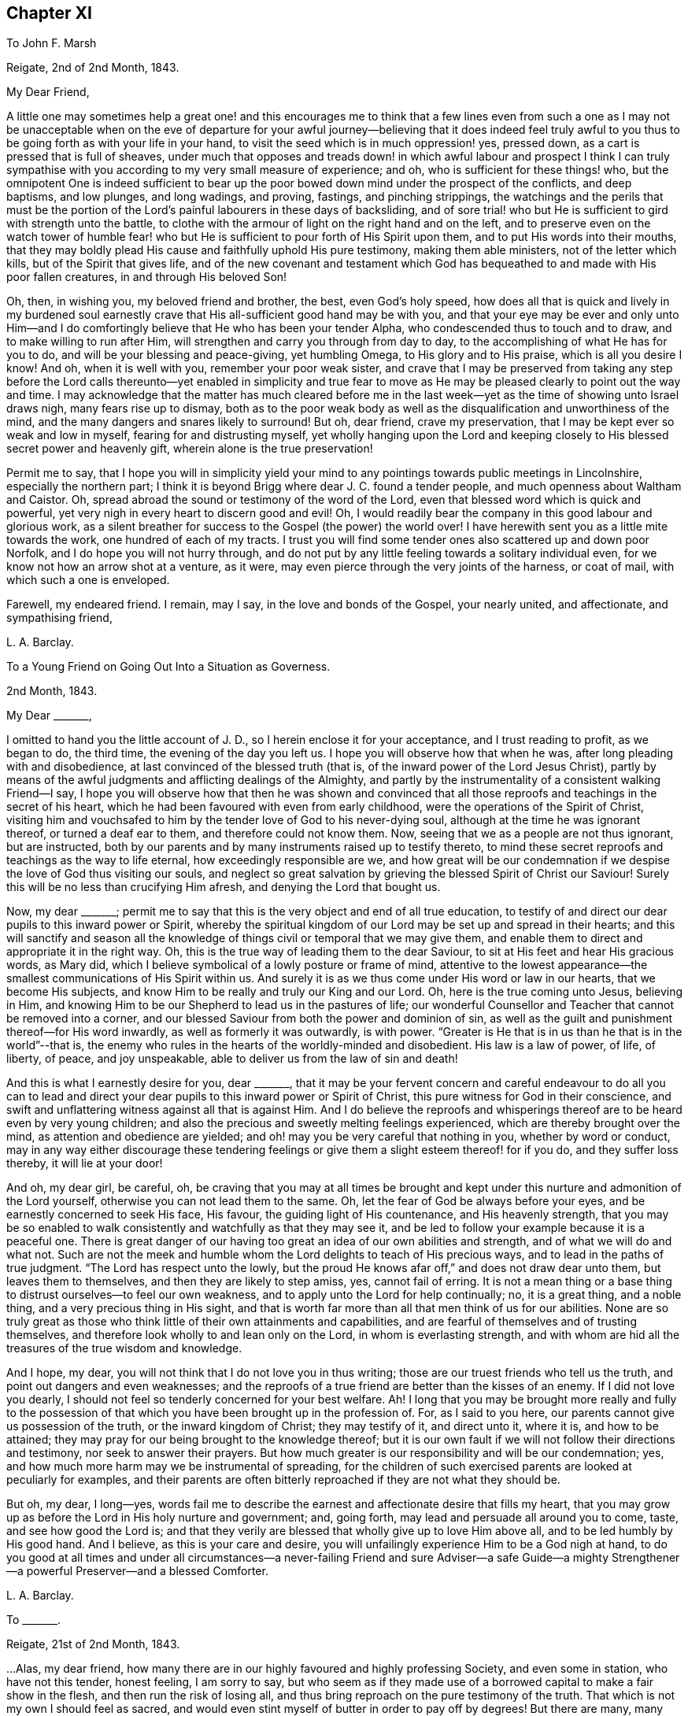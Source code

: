 == Chapter XI

To John F. Marsh

Reigate, 2nd of 2nd Month, 1843.

My Dear Friend,

A little one may sometimes help a great one! and this encourages me to think
that a few lines even from such a one as I may not be unacceptable when on the
eve of departure for your awful journey--believing that it does indeed feel truly
awful to you thus to be going forth as with your life in your hand,
to visit the seed which is in much oppression! yes, pressed down,
as a cart is pressed that is full of sheaves,
under much that opposes and treads down! in which awful labour and prospect I think
I can truly sympathise with you according to my very small measure of experience;
and oh, who is sufficient for these things! who,
but the omnipotent One is indeed sufficient to bear up the
poor bowed down mind under the prospect of the conflicts,
and deep baptisms, and low plunges, and long wadings, and proving, fastings,
and pinching strippings,
the watchings and the perils that must be the portion of
the Lord`'s painful labourers in these days of backsliding,
and of sore trial! who but He is sufficient to gird with strength unto the battle,
to clothe with the armour of light on the right hand and on the left,
and to preserve even on the watch tower of humble fear! who but
He is sufficient to pour forth of His Spirit upon them,
and to put His words into their mouths,
that they may boldly plead His cause and faithfully uphold His pure testimony,
making them able ministers, not of the letter which kills,
but of the Spirit that gives life,
and of the new covenant and testament which God has
bequeathed to and made with His poor fallen creatures,
in and through His beloved Son!

Oh, then, in wishing you, my beloved friend and brother, the best,
even God`'s holy speed,
how does all that is quick and lively in my burdened soul earnestly
crave that His all-sufficient good hand may be with you,
and that your eye may be ever and only unto Him--and I do
comfortingly believe that He who has been your tender Alpha,
who condescended thus to touch and to draw, and to make willing to run after Him,
will strengthen and carry you through from day to day,
to the accomplishing of what He has for you to do,
and will be your blessing and peace-giving, yet humbling Omega,
to His glory and to His praise, which is all you desire I know!
And oh, when it is well with you, remember your poor weak sister,
and crave that I may be preserved from taking any step before the
Lord calls thereunto--yet enabled in simplicity and true fear to
move as He may be pleased clearly to point out the way and time.
I may acknowledge that the matter has much cleared before me in
the last week--yet as the time of showing unto Israel draws nigh,
many fears rise up to dismay,
both as to the poor weak body as well as the disqualification
and unworthiness of the mind,
and the many dangers and snares likely to surround!
But oh, dear friend, crave my preservation,
that I may be kept ever so weak and low in myself, fearing for and distrusting myself,
yet wholly hanging upon the Lord and keeping closely
to His blessed secret power and heavenly gift,
wherein alone is the true preservation!

Permit me to say,
that I hope you will in simplicity yield your mind to any
pointings towards public meetings in Lincolnshire,
especially the northern part;
I think it is beyond Brigg where dear J. C. found a tender people,
and much openness about Waltham and Caistor.
Oh, spread abroad the sound or testimony of the word of the Lord,
even that blessed word which is quick and powerful,
yet very nigh in every heart to discern good and evil!
Oh, I would readily bear the company in this good labour and glorious work,
as a silent breather for success to the Gospel (the power) the world over!
I have herewith sent you as a little mite towards the work,
one hundred of each of my tracts.
I trust you will find some tender ones also scattered up and down poor Norfolk,
and I do hope you will not hurry through,
and do not put by any little feeling towards a solitary individual even,
for we know not how an arrow shot at a venture, as it were,
may even pierce through the very joints of the harness, or coat of mail,
with which such a one is enveloped.

Farewell, my endeared friend.
I remain, may I say, in the love and bonds of the Gospel, your nearly united,
and affectionate, and sympathising friend,

L+++.+++ A. Barclay.

To a Young Friend on Going Out Into a Situation as Governess.

2nd Month, 1843.

My Dear +++_______+++,

I omitted to hand you the little account of J. D.,
so I herein enclose it for your acceptance, and I trust reading to profit,
as we began to do, the third time, the evening of the day you left us.
I hope you will observe how that when he was, after long pleading with and disobedience,
at last convinced of the blessed truth (that is,
of the inward power of the Lord Jesus Christ),
partly by means of the awful judgments and afflicting dealings of the Almighty,
and partly by the instrumentality of a consistent walking Friend--I say,
I hope you will observe how that then he was shown and convinced
that all those reproofs and teachings in the secret of his heart,
which he had been favoured with even from early childhood,
were the operations of the Spirit of Christ,
visiting him and vouchsafed to him by the tender love of God to his never-dying soul,
although at the time he was ignorant thereof, or turned a deaf ear to them,
and therefore could not know them.
Now, seeing that we as a people are not thus ignorant, but are instructed,
both by our parents and by many instruments raised up to testify thereto,
to mind these secret reproofs and teachings as the way to life eternal,
how exceedingly responsible are we,
and how great will be our condemnation if we despise
the love of God thus visiting our souls,
and neglect so great salvation by grieving the blessed Spirit of Christ our Saviour!
Surely this will be no less than crucifying Him afresh,
and denying the Lord that bought us.

Now, my dear +++_______+++;
permit me to say that this is the very object and end of all true education,
to testify of and direct our dear pupils to this inward power or Spirit,
whereby the spiritual kingdom of our Lord may be set up and spread in their hearts;
and this will sanctify and season all the knowledge
of things civil or temporal that we may give them,
and enable them to direct and appropriate it in the right way.
Oh, this is the true way of leading them to the dear Saviour,
to sit at His feet and hear His gracious words, as Mary did,
which I believe symbolical of a lowly posture or frame of mind,
attentive to the lowest appearance--the smallest communications of His Spirit within us.
And surely it is as we thus come under His word or law in our hearts,
that we become His subjects, and know Him to be really and truly our King and our Lord.
Oh, here is the true coming unto Jesus, believing in Him,
and knowing Him to be our Shepherd to lead us in the pastures of life;
our wonderful Counsellor and Teacher that cannot be removed into a corner,
and our blessed Saviour from both the power and dominion of sin,
as well as the guilt and punishment thereof--for His word inwardly,
as well as formerly it was outwardly, is with power.
"`Greater is He that is in us than he that is in the world`"--that is,
the enemy who rules in the hearts of the worldly-minded and disobedient.
His law is a law of power, of life, of liberty, of peace, and joy unspeakable,
able to deliver us from the law of sin and death!

And this is what I earnestly desire for you, dear +++_______+++,
that it may be your fervent concern and careful endeavour to do all you can to
lead and direct your dear pupils to this inward power or Spirit of Christ,
this pure witness for God in their conscience,
and swift and unflattering witness against all that is against Him.
And I do believe the reproofs and whisperings thereof
are to be heard even by very young children;
and also the precious and sweetly melting feelings experienced,
which are thereby brought over the mind, as attention and obedience are yielded;
and oh! may you be very careful that nothing in you, whether by word or conduct,
may in any way either discourage these tendering feelings
or give them a slight esteem thereof! for if you do,
and they suffer loss thereby, it will lie at your door!

And oh, my dear girl, be careful, oh,
be craving that you may at all times be brought and kept
under this nurture and admonition of the Lord yourself,
otherwise you can not lead them to the same.
Oh, let the fear of God be always before your eyes,
and be earnestly concerned to seek His face, His favour,
the guiding light of His countenance, and His heavenly strength,
that you may be so enabled to walk consistently and watchfully as that they may see it,
and be led to follow your example because it is a peaceful one.
There is great danger of our having too great an idea of our own abilities and strength,
and of what we will do and what not.
Such are not the meek and humble whom the Lord delights to teach of His precious ways,
and to lead in the paths of true judgment.
"`The Lord has respect unto the lowly,
but the proud He knows afar off,`" and does not draw dear unto them,
but leaves them to themselves, and then they are likely to step amiss, yes,
cannot fail of erring.
It is not a mean thing or a base thing to distrust ourselves--to feel our own weakness,
and to apply unto the Lord for help continually; no, it is a great thing,
and a noble thing, and a very precious thing in His sight,
and that is worth far more than all that men think of us for our abilities.
None are so truly great as those who think little of their own attainments and capabilities,
and are fearful of themselves and of trusting themselves,
and therefore look wholly to and lean only on the Lord, in whom is everlasting strength,
and with whom are hid all the treasures of the true wisdom and knowledge.

And I hope, my dear, you will not think that I do not love you in thus writing;
those are our truest friends who tell us the truth,
and point out dangers and even weaknesses;
and the reproofs of a true friend are better than the kisses of an enemy.
If I did not love you dearly,
I should not feel so tenderly concerned for your best welfare.
Ah!
I long that you may be brought more really and fully to the possession
of that which you have been brought up in the profession of.
For, as I said to you here, our parents cannot give us possession of the truth,
or the inward kingdom of Christ; they may testify of it, and direct unto it, where it is,
and how to be attained; they may pray for our being brought to the knowledge thereof;
but it is our own fault if we will not follow their directions and testimony,
nor seek to answer their prayers.
But how much greater is our responsibility and will be our condemnation; yes,
and how much more harm may we be instrumental of spreading,
for the children of such exercised parents are looked at peculiarly for examples,
and their parents are often bitterly reproached if they are not what they should be.

But oh, my dear, I long--yes,
words fail me to describe the earnest and affectionate desire that fills my heart,
that you may grow up as before the Lord in His holy nurture and government; and,
going forth, may lead and persuade all around you to come, taste,
and see how good the Lord is;
and that they verily are blessed that wholly give up to love Him above all,
and to be led humbly by His good hand.
And I believe, as this is your care and desire,
you will unfailingly experience Him to be a God nigh at hand,
to do you good at all times and under all circumstances--a
never-failing Friend and sure Adviser--a safe Guide--a mighty
Strengthener--a powerful Preserver--and a blessed Comforter.

L+++.+++ A. Barclay.

To +++_______+++.

Reigate, 21st of 2nd Month, 1843.

&hellip;Alas, my dear friend,
how many there are in our highly favoured and highly professing Society,
and even some in station, who have not this tender, honest feeling, I am sorry to say,
but who seem as if they made use of a borrowed capital to make a fair show in the flesh,
and then run the risk of losing all,
and thus bring reproach on the pure testimony of the truth.
That which is not my own I should feel as sacred,
and would even stint myself of butter in order to pay off by degrees!
But there are many, many things to grieve us continually, coming to our ears now-a-days,
in our poor backslidden Society; yet truth is truth though all forsake it,
and the foundation of God stands sure, having this seal,
the Lord knows them that are His,
and let him that names the name of Christ depart from iniquity.`"
I mark your low state, as depicted in your kind letter; but it is no marvel.
Those who are of the living in Israel that is, touched by the Lord`'s life-giving power,
and thereby enabled to see and feel how things ought to be, both in and out of them, yes,
and clothed thereby with an earnest desire to walk according thereto,
in all faithfulness, and uprightness,
and humble fear before Him--these cannot fail of
being often clothed with mourning and lamentation,
sometimes over their own weakness and unanswerable walking,
and at other times over the desolations of Zion and the
abominations of those who profess to be her daughters!
But I have often desired that as it regards the former cause for mourning,
it may not lead to unprofitable discouragement,
neither may self get up even in our mourning over ourselves.
Let us be content to see ourselves as weak, and foolish, and vile, and nothing,
that we ought to be, and let us abide under the humbling sense thereof,
till patience have her perfect work therein.

But oh, let us look, yes,
let us be animated still to look over all up unto Him in whom is everlasting strength,
and in whom are hid all the treasures of wisdom and knowledge,
that we may lay hold on His tender arm of Divine strength
which is renewedly stretched out for our help,
and then surely we shall know the healing through
the chastisement or judgment of His blessed Spirit,
and the strengthening through the humbling,
and the Lord`'s power will be over all the enemy`'s plunges and doubts and discouragements!

And as it regards a deep mourning over others,
whether in secret or whether in our communings together as by the way,
of what is come and coming to pass at Jerusalem, which truly make us sad,
may we not be slow of heart to believe what is declared again and again,
both within and without us,
that Christ must suffer from the generation of the unbelievers who are wise in
their own eyes--may we not be greatly moved nor dismayed at what we see,
hear, and feel--let us not fear with man`'s fear, but oh,
let the holy fear of the Lord God be ever before our eyes,
let Him be sanctified in our hearts,
and let us ever think upon His name which is His power; remember that He is over all,
and wholly yield up ourselves into His holy hand
that He may require or permit what He pleases,
and mold us how He sees fitting.
Oh, this is what I believe to be Jacob`'s tent in which he is safe,
and no enchantment shall ever prevail against him,
even while he is gathered to and abiding in the Lord`'s holy life
and power which compasses him and encloses him as with walls,
and but works and clothes him with a quiet, peaceful, watchful, and humble spirit!
Oh, let us seek more and more to be baptised into this
blessed spirit by this holy life and power,
then shall we be all united together in one mind and judgment as one bread,
partaking of the one blessed nourishment and comfort, and rejoicing,
even though scattered up and down in solitary places and in much tribulation;
and in all these things (permitted to come upon us for our
proving and refinement) our souls should live,
wax stronger and stronger in that life which is hid with Christ in God,
and the Lord`'s name would be exalted and glorified over all, who is worthy forever!

I may now inform you,
I trust under a humbling sense of the Lord`'s condescending
goodness to such a poor unworthy one,
that I was liberated last fourth day by my Friends
to visit Friends once again in the land of my forefathers,
Scotland, and am looking to start the middle of next month.
I cannot describe the waves that have been permitted
to come over me on this account during the last year,
and even still I seem hardly out of their reach! for oh, how awful does the work seem,
and how formidable does the journey seem at this most trying season to the delicate,
and to such a cold climate!
But there is one who is all-sufficient for the weak and foolish,
and He also can temper the winds even to the shorn lamb.
And oh,
that He may preserve me from bringing the least reproach or hurt to His precious cause,
and strengthen me to uphold the pure and ancient testimony
of truth in faithfulness and simplicity and deep humility,
to the end of my little day of testimony-bearing and of suffering for Him here,
is the earnest desire of my travailing soul!
And, dear friend, do crave it for me I beg,
for I have great need of the prayers of the faithful.
Oh, crave for me the daily quickening, the daily humbling by the Divine power,
that I may be preserved and enabled to praise His great name fer ever.

Farewell.
With dear love, I remain your truly sympathising and affectionate friend,

L+++.+++ A. Barclay.

To Mary +++_______+++

Reigate, 3rd of 3rd Month, 1843.

My Dear Mary,

I feel as if I should be best satisfied to send you a few lines by way of parting salutation.
I do want you, dear, to grow in best things, in the truth, in the Divine life,
and come up in that faithfulness and fruitfulness which you are called unto,
and which it is graciously designed you should enjoy the reward of!
I have often felt much about your allotment in your little meeting,
and how the blessed end so mercifully designed therein may be answered;
and it appears to me there is no other way than daily to wait for the Divine
life and counsel to quicken and to direct you in all your conduct and steppings.
It is thus that life and love towards God and the
things of His heavenly kingdom is quickened in us,
and we know that unless these be daily renewed in us,
there is so much around us that is calculated to deaden and clog our spirits
heavenward and so hinder us of the precious good so mercifully designed.
And when this life and love towards God is quickened in us,
though in ever so little a way,
it must bring with it a true feeling towards His precious cause of truth,
which is the inward kingdom of Christ`'s Spirit,
both in our own hearts and the hearts of others--a true zeal for it; and as we,
in simplicity and godly sincerity, seek to be humbly faithful to this feeling,
which truly is not of us, though it be begotten in us,
desiring to have a conscience void of offence towards God and men,
which we cannot have without faithfulness, so we shall know a growing in heavenly grace,
in the heavenly increase,
become more quick of understanding in the Divine
fear in the things that concern the heavenly kingdom,
and consequently our present and eternal peace,
and shall become more and more helpful as living members in the body, the Church,
and in which body none are to be idle and useless,
but every joint and every member is to supply strength and beauty
according to the effectual working of the Divine power in each!

So I want you, dear,
to look to it--see that you refuse not Him who calls from
heaven--see that you in being faithful magnify His name!
Do not think this is too high an attainment, but remember it is a gradual work,
for all good as well as all evil comes on gradually.
We must be willing to take one little step before
we can expect to see how and where to take another;
but if we shrink and draw back,
the heavenly light and strength will also draw back from us,
and we shall even lose what we once had,
and become mere dwarfs instead of fruitful trees of comely stature!

In looking at your preparative meeting, I have much desired that you might,
through a humble and simple walk and acting,
be a means of helping dear +++_______+++ on a little.
We may often be helped when diffident,
by seeing the simplicity and faithfulness of another, even one younger than ourselves;
and she has been so bred up in the discouraging and crushing atmosphere of +++_______+++,
that I know she feels as if she could not stir out of the pit of it.
I am aware there is much that lies at her door in the matter by a lack of simple faithfulness,
and self may creep up in many ways that don`'t seem likely, and so hinder us,
and I have told her so,
and tried to stir her up to mind the little gift
of light and life while mercifully permitted;
still example may do much, and whether she follows or not,
you will be clear and will thereby wax stronger and stronger!

Oh, there is something overcomingly strong in the truth
as it is permitted to prevail in our hearts,
as we yield thereunto in all things,
and know all things in us thereby brought low in subjection thereto;
it will overcome all evil, both without and within us,
it goes on conquering and to conquer, makes even our enemies to be at peace with us,
and raises a testimony even in their hearts for us, so that they cannot gainsay;
and we shall, as the scripture says,
"`possess the gates of our enemies!`" and as we are faithful,
though in ever so little and humbling a way,
how does it seem to lift us up above the evil in ourselves or in others,
and it gives us to feel a precious union and communion with Christ the truth;
we seem as it were lifted up to the mount where we say it
is good for us to be here and desire to abide there always!
Nevertheless our clothing is deep humility,
and we are made willing to go with Him also to Calvary, and to know self crucified in us!
Oh, my dear Mary, let us seek after this precious experience more and more,
which is to be known by little and little in the daily quickenings,
in the daily humbling, by the Divine power in our souls!
Ah, do you crave it for me in this awful journey, for unless I know it day by day,
my faith and resignation will soon fail!

Farewell very dearly, says your and your affectionate and very sincere friend,

L+++.+++ A. Barclay.

To +++_______+++ and +++_______+++

14th of 3rd Month, 1843.

My Dear Friends,

As I am not likely to meet you at our next quarterly meeting,
I thought it seemed in my heart to send you a little salutation of love,
that I might be clear before leaving home.
I have thought much and often of you since your appointment
by your monthly meeting to the station of elder,
with earnest desire that you may be enabled to come up faithfully
in the duties thereof as before the Lord and unto Him,
and not before or unto man--as well as that you may
daily seek after the renewal of qualification therefor,
the quickening and the humbling that is of the Lord.
For I trust you are sensible that man`'s appointment is not the true qualification,
neither is his favour and approbation the peaceful sanction,
nor the mere office the true living authority.
For man, in his own wisdom and prudence and judgment,
may look only at the outward or superficial appearance,
and judge such fit as are "`old enough, and rich enough,
and dry enough,`" as dear S. Emlen once said on such an
occasion--may look at the outward profession and consistency,
or be taken by mental endowments or pleasing manners,
that may seem very encouraging to that which is good.
But when the Church does not lean to their own understanding
and judgment or affection as men,
but look to the Divine Spirit to open their eye mentally
and to guide their judgment aright,
then they look deeper,
even to inward qualification--for it is the Lord`'s blessed Spirit that alone can quicken,
humble, and sanctify all classes and ages, as yielded unto for this awful service--yes,
this can quicken, humble, and sanctify both old and young,
render the former green and fruitful even in old age, rectify, strengthen,
and preserve the latter from all that is likely to corrode
or impede the savoury life--this can humble the rich,
whether in outward circumstances or in mental endowments,
and sanctify all they have and are unto the Master`'s pure and holy use--this can quicken
and raise up the true feeling and judgment in such as are poor in either sense,
and enable them to bring it forth in humility and unflinching faithfulness for the upholding
of His pure and blessed cause this can preserve any from becoming dry and formal,
even by the daily quickening and melting that is of and from the Lord.

Oh, then,
how needful is it that those who are called to this
station should daily seek after this truest qualification,
even to bow low before the Lord and feel after His living, piercing power,
whereby they may know a daily dying unto all that is of the creature,
whether outwardly or inwardly, and then that tender,
lowly life of Christ will arise in them which gives the true vision and the true feeling,
the very mind and judgment of truth!
Oh, then will they be qualified to feel where words proceed from,
and will not be dazzled by outward appearance,
or overcome by outward sounds--they will be able to feel the various
stages or degrees of growth in the work of the ministry,
as well as to appreciate the various gifts to minister to the various needs and
against the varied snares thereof--not merely warning or discouraging,
but showing forth unto those thus under their care and nurture what they
may be at any time deficient in and how they may attain it;
endeavouring thus to help both out of and away from the enemy`'s snares,
to clothe the naked, to feed the hungry, to visit the sick and in prison,
and to strengthen the stranger or inexperienced into a better way.

It is these truly fellow-feelers who will mourn with the right-minded who mourn,
and they will be helpers of their joy and rejoicers with them when they rejoice,
uphold and strengthen their hands before all gainsayers,
comfort and confirm their feeble minds in the testimony required
of them in this day of treading down and of deep trial.
Oh, it is those who will "`feed the flock of God,
taking the oversight thereof not by (mere) constraint`"
of appointment "`but willingly,`" as from the heart,
from the heavenly melting touch of the Lord`'s powerful hand,
and beyond all outward considerations--not from a desire of man`'s respect and esteem,
nor to be bowed and sought unto as fathers and mothers,
for this is but "`dishonest gain,`" inasmuch as it draws
the hearts both of givers and receivers away from the Lord,
the true Shepherd and King; but oh,
the true eldership must be from the pure constrainings or drawings of
the Lord`'s Spirit that gives to feel truly with His blessed cause,
and then makes us "`of a ready mind`" in a living, holy,
but humble zeal to act in the meekness of His wisdom for the pure
testimony thereof--such will not shrink in the day of battle,
nor yet seek to smother and gloss the truth in the day of judgment,
but will acknowledge it in all their ways,
and thus be upright and sure as a dart in the Lord`'s cause;
and under His humbling power there will be no lording over the heritage,
nor seeking to rule or leaning on the authority of office,
but that He the Lord of life and glory may alone rule in every heart,
and be subjected to and glorified in a holy, humble, faithful example! and verily,
such shall be crowned with a crown of glory that fades not away!

And now, my dear friends, though this may seem a very high standard,
yet it is not too high for any of us to seek after and press towards,
for our calling is a high and holy one who are thus called to be leaders of the people,
fathers and mothers in the congregation.
Great is the responsibility of the charge of the ministry,
and we must not lower the standard to meet the weakness that there is among us,
lest we be instrumental to further the erring that there is,
to weaken and discourage that which is pure,
and the answering thereof be required at our hands--but
rather seek and cry unto the strong for strength,
and to the wise for wisdom,
to press towards the mark for the prize of our high calling in Christ Jesus.
Oh, then,
let us be engaged to "`take heed to ourselves,`" to the daily humbling
and quickening of ourselves by the Lord`'s power,
and then we shall be renewedly enabled to take faithful and diligent
heed "`to all the flock`" over which we are appointed overseers,
that we may feed them or nourish up in them the true life,
and promote in them the nurture and admonition that is of the Lord.
This is my earnest desire on behalf of all my dear friends in the station of elders,
that they may be a blessing and not a hindrance, and may be blessed of the Lord,
the chief Shepherd.

L+++.+++ A. Barclay.

To +++_______+++.

4th Month, 1843.

My Dear Friend,

I feel best satisfied to take up the pen to finish that which is lacking towards you.
It has often appeared to me that there is a snare both for elders and overseers,
in a tendency to sit down as it were at ease in the appointment,
and consider all they have to do is to attend to what is
brought to their knowledge that requires care,
and thus they may become mere formalists as it were,
eye-servants as men pleasers--that is,
only doing that without attention to which they would be found fault with by their friends.
Now, it has often appeared to me that a truly exercised Friend in these stations will,
as he daily waits for the heavenly humblings and quickenings,
whereby alone he receives a true feeling for and with Christ the truth,
feel a holy zeal and a tender fostering care raised in him for
his Master`'s cause or kingdom in the hearts of all the flock,
and which is compared to a little seed;
He will feel an engagement of soul in the true love and holy fear,
that casts out all wrong fears,
to labour various ways for the health and vigorous growth thereof,
and that all that is likely to hinder it may be guarded against
or removed out of the way--that the wanderers may be sought out,
the scattered gathered, the unwary warned, the unruly rebuked, the weak strengthened,
the tender encouraged to greater tenderness,
and the faithful confirmed and comforted amidst their many tribulations;
so that indeed his is no sinecure station,
if faithfully fulfilled and our pure testimony therein uprightly upheld.

And though under a sense of our own great weakness we may say,
"`and who is sufficient for these things?`"
yet let us remember the Lord`'s power is over all weakness, and difficulties,
and trials all-sufficient,
and it is most preciously and as it were precisely manifested in proportion
as we are reduced to feel our own weakness and unfitness the most;
and in His power a little one may become as a thousand,
and a feeble one as a strong nation, and he that is weak as David,
valiant for the truth! so that there is no need for the sincere to be discouraged,
but rather stirred greater diligence in seeking after the
daily baptism unto the death of all that is of the creature,
all that thinks itself sufficient, or would move in the wisdom and prudence,
will or might of the creature! and the daily quickening
of life and strength in and for the Master.
Yes, and there is need for such; and oh, dear friend,
look to it to be stirred up to look closely at home
and consult the unflattering witness for truth within,
whether we are clean-banded in all respects,
whether there is anything that hinders our uprightness
for our Master and our faithful pleading for Him,
whether His cause is uppermost in our hearts both in prevalency and in preciousness,
or whether other lovers in various ways and under
very specious excuses are running away with our strength,
warping us from the true uprightness,
and bringing up to coolness of zeal and dimness of
sight over us as to the things of our Master.
Oh, this is like grey hairs creeping over us when we know it not;
and though the outward shell or form of sobriety and gravity,
and a consistent appearance as it regards our own selves may remain,
and we may appear nothing different to our Friends perhaps, yet the kernel,
the life is lacking that gives the true taste and savour,
and leads into the true exercise of spirit, whereby the feeding of the Church is known!

Oh, there is much in that exhortation, "`take heed to yourselves first,
and then to all the flock over which you are appointed
overseers to feed the Church of God.`"
As we are concerned to take heed to ourselves first,
to see that the lets and hindrances are removed whereby
our hands are weakened or made unclean,
and to seek after the daily qualifying as above said,
so the exercise and the heed for the flock necessarily follow,
even in that precious life which nourishes that which is
of its own nature in the hearts of the flock or Church.
Oh, how tenderly then do we move for our Master, yet how surely,
for He tenders us in ourselves and moves us in His own life and wisdom that must
gather unto Him--His cause is tender to us as the apple of the eye,
we are hurt when He is grieved, yet think not of our own suffering!

Oh, what harm a self-serving, self-seeking, self-saving spirit has done us!
I desire not to multiply words, my dear friend,--but oh! "`consider what I say,
and the Lord give you understanding,`" and make you willing
to bow to the judgment and call of His Spirit within,
that you may indeed be a true father in His Church, for truly the Lord has need of you,
and His love says, Come and plead my cause and uphold my banner of truth; and the bride,
the Church, has need of you, and says,
Come and help to build up the waste places and restore the desolations of latter generations;
and those who hear the call and are themselves endeavouring faithfully to obey it,
they also have need of you, and do say, Come and help us,
bear our burdens and share our afflictions, and strengthen our hands in an unflinching,
uncompromising testimony for the truth,
and verily you shall never repent of any sacrifice therefor,
neither shall any glory or honour,
favour or advantage whatsoever in a worldly point of view,
be to be compared to the honour which comes from God alone, His favour in which is life,
His treasure in the heavens that corrupts not,
His peace and joy unspeakable and full of glory,
which is a crown of glory that fades not away!

L+++.+++ A. Barclay.

To P. D.

7th Month, 1843.

My Dear Young Friend,

As I had no opportunity of having your company alone before you left home,
I feel inclined to avail of this medium of conveying to you the
affectionate interest that glows in my heart towards you,
as I believe from the source of true love, and the desire I feel for your best welfare,
and your growth in that which is truly good,
and enjoyment of that which is truly substantial and enduring.

You are now, my dear P., as it were, launching into the world,
entering upon the most important epoch of your life,
in which you are not only to be engaged in perfecting
and confirming what you have already attained,
in order for its being put to a good purpose afterwards for your benefit,
if life be spared;
but in which also the character and complexion of mind is likely to be formed and moulded,
and consequently on which the true welfare and enjoyment of your
after life will very much depend--for it is not our condition in
life that will render us either happy or miserable,
but our conduct and state of mind under our condition!
Oh! then,
that you may seek above all things to have your whole
conduct and mind moulded and formed aright,
even according to the Divine will which is our sanctification and true happiness!
For, what will it avail us when we come to lie on a deathbed to have gained the whole
world if we have by losing the favour of God lost our own soul and become a castaway!
And however we may be permitted to possess the many good things of this life,
yet if we have not the good favour of our heavenly Father,
what real substantial happiness can we have?
Shall we not feel a sense that all things are not right with us,
even pursuing us everywhere and hindering our real and peaceful enjoyment of all things;
and is not this comparable to "`the worm that never dies,`" mentioned in scripture?

Oh, then, that you may above all things seek the one thing most needful, the better part,
(like Mary of old) that shall not be taken away,
even the precious favour of God in the knowing His
kingdom come and coming more and more in your heart,
His holy will being done there as in heaven.
Oh, this will bring as it were heaven into your heart;
it will make the temple of your heart to be a pure house of prayer,
and a holy temple of praise to your God forever; yes, my dear,
even in the midst of whatever of outward losses and crosses
and tribulations may be permitted you in this life!
Oh, then, wisely count the cost and look at the exceeding rich prize,
and be willing to sacrifice even the right eye or the right
hand to obtain the prize and to avoid the worm.

But how may you know the Divine will and kingdom to come and be established in your heart?
Certainly not by doing your own will and following your own ways and inclinations,
for these are the enemies of your own house that withstand God`'s
heavenly kingdom and will not have Christ to rule over them.
Neither is it by what you can learn outwardly and gather together in your head,
for this will be but superficial knowledge and a mere imitation.
But "`the kingdom of God is within`" us,
and "`that which may be known of Him`" and His holy will and precious
ways "`is manifested`" or revealed "`within us,`" even by His Spirit
or word that is nigh in the heart and mouth,
so that we need not say "`who shall ascend up into heaven.`"

Oh, then,
that you may diligently take heed to this precious word
(or measure of the Spirit of Christ) within you,
which will abundantly reveal to you what is pleasing or displeasing in the Divine sight,
in all your conduct and conversation.
This is the rule of the new covenant by which your heart and mind may
be moulded aright--it is the law of the Spirit of life in Christ Jesus,
which as obeyed so the kingdom of God comes to be known and established in the heart,
and the heart thus comes to be changed from a state of nature to a state of grace,
and the mind from being carnal comes to be so changed and moulded as to become spiritual,
and you know it is said in scripture, that "`to be carnally minded is death,
but to be spiritually minded is life and peace.`"
"`The carnal mind (the flesh-pleasing, self-pleasing mind) is enmity against God,
for it is not subject to the law of God,
neither indeed can be;`"--but the spiritual mind
sees and feels God everywhere and in all things;
and being subject to and in unison with His Divine will,
enjoys happiness and a continual feast in all things,
and really reigns with Christ and in Him possesses all things.

Oh, then, this is what I most earnestly long for you, my dear girl,
even now in entering upon a new sphere of life, as it were,
that you may wholly and unreservedly yield up yourself,
your whole conduct and conversation, to be formed and moulded,
governed and restrained by this precious word nigh in the heart and mouth,
this Spirit of Christ that visits and calls to you within;
fear not its reproofs or close searchings, though it be quick and powerful and piercing,
even like dividing as between soul and spirit, joints and marrow.
Oh, it will discern the very thoughts and intents of the heart,
and make a clean separation between the precious and the vile;
but let the judgments and reproofs thereof be more precious to you than gold,
and sweeter than the honey-comb to your taste; for,
remember it is the Spirit of Christ that thus whispers in you and makes manifest,
and He is your best friend.
His reproofs are better than the kisses of many enemies,
and if you quench His Spirit in ever so small a degree, He will be grieved,
and if you despise the prophesyings thereof in the
secret of your heart about ever so small a matter,
it is the way to lose His favour and to cause Him
to be ashamed of you at the last great day,
instead of confessing you to be one of His own dear sheep and faithful disciples.

Oh, then, think nothing too dear or near to part with for His sake;
draw His yoke close about your neck,
and let the restraints of His Spirit be as golden chains about your neck,
conspicuously showing unto others whose livery you have,
whose servant you are--so shall His grace be a crown of glory upon your head,
and the meekness of His heavenly wisdom an excellent ornament,
comely and of great price in the Divine sight.
And I would advise you, dear, as a means of strengthening your love for,
and attention to the Spirit of Christ our dear Saviour,
to seek after opportunities of inward retirement in which you may feel after Him.
We cannot pass the day well without such seasons of uplifting of the heart,
of heavenward breathing--and there can be no day in which we may not catch
a few minutes even for this purpose if we will avail of them.
Our spiritual life, our love to God and Christ cannot be supported without it,
but will wax cooler and cooler, wither and die;
and if we thus are not living in Him and He in us,
we shall have no power over sin and self;
but our enemies of our own houses will prevail over us,
and where Christ has gone we cannot go, for we shall have no part in Him.

Therefore, dear P.,
cleave unto the lowly appearance of Christ by His
blessed Spirit in the secret of your heart,
and wait more and more to feel Him there, subduing all things to Himself,
to feel His inward power humbling, quickening,
and strengthening you and as you yield thereto in simple obedience and humble watchfulness,
you shall know Him to be to you,
however separated from home and situated among strangers comparatively,
a most sure Guide, a wonderful Counsellor, your best and truest Friend,
a mighty Preserver and Helper in all times of need and danger.
Thus may you know Him to be yours indeed, and you will be His,
joined to Him by sacrifice in a precious and perpetual covenant--and oh,
what an excellent experience is this in the season of trial, in the time of sickness,
and in the hour of death!

L+++.+++ A. Barclay.

To a Child Staying at the Seaside

Reigate, 24th of 7th Month, 1843.

I expect these stormy winds we have had these two
last days have thrown up a deal of sea-weed,
and I hope you are very busy in searching out for
pretty kinds of it and spreading them out on paper.
It so much adds to the interest of the walk, whether by the sea-side or inland,
to have the eyes open to,
and to seek after all the various beauties of creation in the vegetable or animal world,
and then it helps a rainy morning, or an hour of rest to prepare them at home,
at least the vegetable kinds,
so as in the best manner to show forth and preserve their beauty.
And in doing this, my dear girl, we must not, when out in the search,
be so downward with our eyes as not to be able at times to lift them up to behold
the fine sea or the beautiful fields and woods from which these beauties come;
and when indoors preparing them,
we must endeavour not to be too intent outwardly
to behold in them the wonderful wisdom and skill,
power and goodness of Him who has created and given
them for our use and enjoyment and admiration,
that our hearts may be continually lifted up in praise
and humble gratitude to their and our Maker;
yes, that every blade of grass, and tender leaf, and pretty flower, and seaweed,
may have a language in them,
and raise a corresponding language in our hearts of "`praise Him all His works;
in all places of His dominion, bless the Lord, oh my soul!`"

Oh, what a blessing it is, my dear +++_______+++, to have a tender mind,
one susceptible of the touches of the Divine hand of power and love;
and what great and unspeakable need have we to watch that we may be preserved
in the same--for how many things there are all around us,
yes, and many feelings within us too,
that would lessen this tenderness and harden this susceptibility of God`'s love,
and draw us into carelessness about it and even forgetfulness of Him;
and some of these things and feelings seem so plausible,
so interwoven in our nature and apparently good and sweet,
that it is very hard to part with them when we see them
in the true light by the help of Christ`'s Spirit,
or even to think them amiss.
So that my great desire for you, dear,
is that you may seek to be preserved in this tenderness,
and to cultivate it more and more--this susceptibility
to the Lord`'s touches of His Spirit,
which during the day of your visitation you will feel constantly drawing you upward
and upward still! even towards Him the source of all good that you see all around you,
and of all the good and tender,
and sweet peaceful feelings that you may at any time
feel spreading over your young heart within.

And I do believe one great mode of cultivating these precious
feelings is inward retirement and waiting on the Lord,
even in moments of leisure when few may be aware how your mind is engaged and lifted up.
I can look back to many such precious seasons when I could hardly suppress my tears,
while sitting at my father`'s dinner-table with eight others around,
and two servants waiting.
Then did I endeavour to lift up my heart instead of listening
to conversation that would not profit me;
and these were moments often of renewal of desire
and of covenant towards Him whom I felt to be good,
and spreading sweetness over my mind: also when walking out, when dressing,
and often when my hand was upon the door-latch to leave my bedroom for the parlour.
I have since then had to believe that the more such
opportunities are yielded unto and sought after,
the more we shall know them to increase upon us in freshness, and strength,
and blessing,--and, alas!
I have known also that the more I have quenched the drawings thereunto,
and put by such feelings as if out of due or suitable time (where it was only
to save self alive from that tendering power that would silence and slay it),
the more the ability for, and susceptibility of them has decreased and faded away,
and by degrees a leanness and dryness has crept over me,
so that I could hardly look upward at all.

So, my dear +++_______+++,
I would have you shun all and everything that tends
to lessen your desire after true tenderness,
true hunger and thirst after righteousness,
and avoid all that tends to increase your desire
to be like others rather than to please God.
Oh, count the cost, the consequence of such a desire, before you yield to it,
for what can you give in exchange for the soul-satisfying
peace of the Lord`'s countenance lifted up upon you?
Oh, let Him and His heavenly peace be your chosen portion, the inheritance you long for,
and seek it and pursue it evermore,
even by following after those things that will ever make for true, and substantial,
and enduring peace,
which all the allurements of the world and of false
friends can never give nor yet take away.

And in this your tender, humble, yet heartfelt and earnest pursuit,
fear not "`the world`'s dread laugh`"--fear not what others may say or think
of you--follow your dear Saviour`'s voice who speaks in the secret of your soul,
"`What is that to you what others may do?
You follow me,`" as He said to Peter, and remember what the wise man says, "`My son,
if you come to serve the Lord, prepare your soul for temptation`"--that is,
expect to meet with trials and temptations,
for so the faithful ever have done--but "`set your heart aright
and constantly endure,`" believe in Him and He will help you,
walk in His light and cleave to His power,
and depart not away from what He shows you to be right--so shall
His blessing be upon you and His grace all-sufficient for you,
and His joy in your soul no stranger thereto shall ever intermeddle with.
For "`look at the generations of old, did ever any trust in the Lord and was confounded?
or did any abide in His fear and was forsaken?
or whom did He ever despise that called upon Him?`"
And "`oh,
how great is His goodness which He has prepared for them that fear and love Him,
which He has wrought for those that trust in Him before the sons of men!`"
And I do long you and dear +++_______+++ too,
may become rich partakers of this abundant goodness
which is placed so mercifully within our reach.
Give my love to +++_______+++. I hope this time of your being together may be
a season of gathering fresh strength and help heavenward:--tell her,
please.

I remain your very sincere and affectionate friend.

L+++.+++ A. Barclay.

To +++_______+++.

Reigate, 19th of 9th Month, 1843.

My Dear Friend,

I sincerely desire your help and that of your dear husband spiritually,
that as your day is so may be the strength and wisdom from above administered--that
you may be kept very close to the Divine gift of light and grace revealed within,
that so you may be safely led along and kept in humility and fear,
in which is the true preservation.
And as those who visit the oppressed seed in the hearts of the professors of the blessed
truth at the present day must expect to go down into deep baptisms and suffering therewith,
oh, that your eye and your cry may be unto the Lord that He may support you through all,
and make you willing to suffer, willing to die often, yes, daily, and to go, as it were,
through a host of enemies, to bring a draught of the water of life,
as from the well of Bethlehem, to revive the spirits of the humble and afflicted.
And, oh, may you not be taken by the gifts or kindness of any,
but endeavour to be deep and inward in mind, to feel from where all comes,
and of what root it springs; and be faithful in testifying against evil,
and pleading for the Master, and this will be the true gathering love of the Gospel,
which is the power of God bringing salvation;
and be not discouraged if you be at times closely proved and stripped, as it were,
quite naked--you must be baptised for the spiritually
naked as well as the spiritually dead,
so will you be enabled rightly and preciously to minister unto such,
as well as be preserved in humility and dependence yourselves, that all may be of,
and from, and to the Lord, who alone is exalted and glorified over all, in, and by,
and through His poor servants.

Believe me, with dear love and desire for your help, preservation, and return in peace,
your friend sincerely,

L+++.+++ A. Barclay.

To J. S.

Reigate, 11th of 11th Month, 1843.

You have my tender sympathy, my dear friend, under your trying circumstances of suspense,
which must indeed be humiliating, especially to that part in us which would be active,
and is pricked at any slur being cast upon us by our friends, as indolent, or proud,
or careless about a necessary livelihood,
and we may and ought to have many fears ourselves lest we should
bring the least reproach upon the precious cause of truth,
under whose banner we have enlisted.
Oh, there will be much need of close watchfulness to
the precious light of Christ shining within,
in order that the enemy`'s snares may be clearly seen and avoided,
the reasonings and fears of our own minds guarded against,
and the doubts and suggestions of our kind friends supported under,
as well as to show us what is right, and enable to do it.
And I have quite thought with you that the sojourn at +++_______+++, in the quiet,
may rather favour than otherwise this desire of mind to
watch unto prayer for best direction and heavenly counsel.

Ah, there is, as you remark, very much to hinder the Divine work in this day,
even among the professors of the blessed truth! and why so,
but because they are gone from the inward,
close attention to and waiting on the living word nigh in the heart and mouth,
but are gone out into outwardness, into the world and its spirit,
where there are many voices to draw aside!
But the Divine work and kingdom is only to be known, carried on, and established within,
and this in the quiet and humility of the creature, sitting as it were alone,
having no outward dependence, and keeping silence, bearing the heavenly yoke of Christ,
and laying the mouth, all creaturely pleadings, and willings, and runnings, and wisdom,
in the dust! and verily to such humbled souls "`there shall be hope`" in the
precious and true knowledge of "`Christ and the power of His resurrection,
and the fellowship of His sufferings, being found in Him,
and made conformable to His death.`"
But, alas! this being a crucifying work, many,
many of the professors of the truth are pleased and taken with
the enemy`'s suggestion of an easier and very plausible way,
by a mere profession, though of the very truth itself!
And thus it is there is so much death and darkness, yes,
and blindness among us as a people, and the blessed truth,
or Christ in His inward or spiritual appearance, is despised and persecuted,
and trampled under foot by those who should be testimony-bearers for Him!

And consequently it happens that the remnant of those who keep to first principles,
and are desirous of not bowing the knee to Baal or kissing his image, is but small,
even a poor and afflicted people, hidden and scattered by ones and twos,
despised and often reproached by their fellow-professors, and mourning over wrong things.
Yet am I comforted in beholding them, in the vision of light, as a goodly remnant,
comparable to the seven thousand in Israel formerly; their sighs are numbered,
and their tears are bottled, and their foreheads are marked,
and their God knows who they are that trust in Him; for they are His own,
and saving He will save them, and glorifying will glorify them,
as they continue in faith and patience to the end!
And I am gladdened of late by the belief that many
of the dear youth are added and adding to this honoured,
though poor in themselves, remnant.

And oh,
that such dear young warriors in the Lamb`'s army
may not shrink or flinch in the day of battle,
nor faint and grow weary in the time of trial and pinching famine,
but keep their eye to their Captain,
and their ear to His voice who speaks and shows Himself
within a Saviour nigh at hand and not afar off!
And oh, my dear friend, as I comfortingly trust you are one of these,
may you hold on your way in His might,
combating all the enemies within that He turns you against,
and bearing all the privations and trials that He appoints in your wilderness travel,
and He will not fail to bring you to the heavenly Canaan!
Oh! it will not do for us to be choosing and contriving for ourselves.
Perhaps what we might think desirable and helpful in spiritual things
might but be like the quails formerly--bring leanness to our souls!
The life, the hidden life of Christ, is more than food; and the body,
the inward communion and fellowship with His mystical body or Church,
is more than raiment, the bright clothing of spiritual fervours and gifts!
So may you seek after an inward union with this afflicted,
yet truly noble and highly honoured remnant of faithful ones,
whether your lot be in the city or in the wilderness;
for they walking in the light of Christ,
do truly enjoy a precious fellowship with the Father and with His beloved Son,
and know His precious blood to cleanse them truly from all sin.
It has been of late a great comfort to me to meet
with and to hear of several visited minds,
who have felt tender scruples in regard to business.
This may encourage you to be faithful to conviction,
inasmuch as the Spirit`'s leadings are similar with all who wholly yield thereto.

And now, farewell, in much love and sympathy and earnest desire for your growth,
and strengthening, and establishment in the blessed and unchangeable truth,
the Rock of Ages,
on which all the upright have ever built--the Foundation
of prophets and apostles of all ages!
I shall always be pleased to hear from you when you are inclined.

I remain your poor weak fellow traveller, but affectionate and sincere friend,

L+++.+++ A. Barclay.

To Priscilla R.

Reigate, 21st of 11th Month, 1843.

My Dear Priscilla,

I cannot tell you what a great comfort and blessing I feel
it to have been thus restored to comparative health,
though I do not expect I shall regain the strength and health wholly which I have lost,
and have often many thoughtful anticipations of the future spring,
being still very weak and easily overdone both by exertion and excitement.
But I desire to live a day at a time (if I might but rightly live it),
and to be resigned to whatever may be in store for
me--oh! that I could say with the apostle,
"`To me to live is Christ, and to die is gain.`"
It was indeed an unspeakable favour and blessing that when at the worst those two days,
when I seemed gasping for life, as it were, my mind was preserved so quiet,
and in the intervals of pain such sweet and precious
renewals of confidence in the ancient and sure Foundation,
the Rock of Ages, the Word that was in the beginning,
the quickening Spirit from everlasting to everlasting,
the Lamb slain from the foundation of the world, the Light and Life of the world.
And now, oh,
that I may walk worthy of such great condescension of Him
who thus renewedly revealed His dear Son in me,
that I may "`serve Him without fear,`" in renewed devotion
and humble gratitude all the residue of my days.
It is a great comfort to return again to our winter habits and settled evenings.

With very dear love to you all from your affectionate friend,

L+++.+++ A. Barclay.

To J. W.

Reigate, 25th of 11th Month, 1843.

My Dear and Honoured Friend,

I am grieved that I should have appeared negligent of you,
and still more so if thereby I had given rise in any way to a supposition,
at low seasons,
that there should be any shaking or diminishing in the near unity
and tender sympathy which I have felt and do feel with you;
yes, and in the firm and humble confidence which clothes my mind, that the Lord,
whom you serve,
and for whom you are willing to testify and to suffer to your latest breath,
and in whose might and wisdom, love and mercy you trust,
will still condescend to guide and strengthen, support and comfort,
to preserve you in humility and patience,
and in unflinching faithfulness and boldness in His pure
testimony unto the end--that nothing of the flesh may glory,
but that "`His glory may dwell in (and fill) your land,`" and His
salvation be near and round about you (who fear Him only),
even as "`walls and bulwarks.`"
And oh, what a favour it is,
and a great comfort to me to hear (which indeed I did not doubt),
that you have been thus Divinely supported and comforted amidst all your bitter trials!
so that one may truly say that righteousness and peace have kissed each other,
and praise has from season to season been as the gates of your dwelling.
And I do hope and trust it will be so to the end, and that your life and strength,
both outwardly and spiritually,
will be preserved and strengthened for the time of trial permitted.

And seeing the weakness of human nature,
and how difficult it is for those who are persecuted and afflicted
to maintain the watch and the true meekness of the Lamb,
how do I crave that we may be helped with a little help from the holy sanctuary,
from season to season,
to "`be sober and watch unto prayer,`" to stand fast in the true faith,
upholding and contending and suffering for it,
in the true meekness of wisdom and humble patience,
and with holy zeal and fervour of soul, keeping our own garments with all fear,
lest we become naked unaware,
and breathing for the gathering of the erred and deluded--that thus being
enabled to stand in our lot of suffering and to abide in our tent or holy
enclosure of subjection to the Spirit of truth to the end of the days,
we may be permitted "`to stand`" at last with acceptance "`before
the Son of man,`" and to rest forever in the joy of our Lord!

Our discipline is but a dead letter.
Wrong appointments by means of riches and influence,
and consequently Friends in stations wholly unqualified for them,
and whose hands are not clean,
so that we seem completely gone back as one of the daughters of Babylon,
and the true Church is only known among the hidden ones as it were in the wilderness.
But, oh, that we may patiently wait,
and seek to possess our souls in patience--though it be a day of Jacob`'s trouble,
the Lord will in due time deliver him out of it.
My dear friend,
I had thought I should have been released from this scene of trial and affliction,
and I was favoured to feel very peaceful and quiet under such a view--yes,
to feel a most precious degree of union and communion with the spirits of the faithful;
and the feeling spread over sea and land, even to the land of America,
and the faithful tribulated ones there.
I have had a serious illness, which has confined me ten weeks,
or you would have heard from me before now.
But, through mercy adorable, I am again raised up,
and got out to meeting the first time this week.

In the course of my journey last spring into Scotland, I was very ill,
yet was graciously enabled to accomplish all that came before me, though in weakness,
and fear, and much trembling for myself, and was permitted to return with peace,
though afterwards proved with many plungings, buffetings,
and discouragements--no doubt for my humbling and good.
There was much to afflict and grieve,
both in Scotland and in going through the north (of England); my eye affected my heart,
and I think I may say also, my spirit affected my eye, for feeling is beyond sight.
There are several appearances in the ministry of late that I fear are raw--many
among the youth who are not giving proof of coming under the sanctifying power.
The world also and its many snares seem to have overcome both old and young.
Yet are there a few grains of the savoury salt left here and there,
as it were "`two or three berries on the top of the outmost branches`"--chiefly
among the poor and hidden with whom I was comforted,
and with some of whom we mourned together over our waste places and the glory departed.

And now, my dear and valued friend, I must reluctantly bid you farewell.
It is pleasant to converse in this way together; but still more precious to drink,
as it were, into one and the same blessed Spirit.
This union and communion remains the same in silence or in words,
in strength or in weakness, in joy or in tribulation, in life or in death.
In a measure of this do I tenderly salute you,
and remain your affectionate and sympathising friend,

L+++.+++ A. Barclay.

To J. S.

Reigate, 6th of 12th Month, 1843.

I am pleased that your dear mother continues tolerable for her,
her age and infirmities considered; do give my dear love to her.
It is sweet to think of her, and I trust,
though she is unable now to mingle personally with her friends at meeting,
and to share thus in the sufferings and wadings of the faithful,
yet that she is favoured to experience in her own chamber
the teachings and replenishings of the Minister of the sanctuary,
the blessed Messenger of the covenant, who sometimes breaks in suddenly into His temple,
the temple of our hearts, as the Sun of righteousness with healing in His wings;
and truly He is precious to a tried remnant, whose souls delight in Him.
I have often remembered a farewell desire expressed on behalf of a dear aged Friend,
Christiana Whiting, by the dear pious Indian, Peter Jones,
who is mentioned in Thomas Shillitoe`'s journal, when he was over here, namely,
"`May the great good Spirit talk with you in your heart every day.`"
This, I trust, is your dear mother`'s experience in moments of solitude,
and I hope will continue so to the end; and if Jesus be thus with her spirit,
she need not fear, but rejoice in the Lord alway.

With dear love to you both, I remain your affectionate friend,

L+++.+++ A. Barclay.

To +++_______+++.

Reigate, 12th of 12th Month, 1843.

My Dear Friend,

I wondered much at Friends allowing you to miss those solitary few at
+++_______+++. I should have thought as you began your service at +++_______+++,
that +++_______+++ would have known of them,
and it was their duty to have laid them before your minds,
in order that in laying out the meetings for you,
they might have been embraced at the most suitable time.
But, alas! we do find that too few have the cause of truth really at heart,
they will only do what they must to save their credit
and without which they should be censured.
There is too much a "`loving the praise of men more than
the praise of God!`" and what is the cause thereof?
a lack of seeking after a constant exercise of mind to know a baptism into Christ,
whereby they would know a death unto self and a living unto Him,
and consequently a feeling for and with Him,
a seeking and loving His things more than a seeking and loving their own things; but,
alas! for lack of this they get buried in the earth and the lawful things,
and so can neither see, feel, or act for Him as they should!
I have felt nearly united to +++_______+++ in time past, and long to know how she is now.
You do not mention +++_______+++, but I suppose that was not left out,
and no doubt it was a trying visit: what a beautiful spot it is outwardly,
or rather the county round! and oh, that those gathered to the truth had continued in it,
then it might have flourished spiritually also, even as Eden,
and sent forth a fragrant savour as the blossom of the rose.

Well, dear +++_______+++, you seem to have gone along.
I hope you were faithful in delivering close things where required,
and setting the truth over gainsayers, and pleading with the refusers,
and arousing the careless; for the present is a day when,
if we plead faithfully for our Master, we cannot fail of having close things to preach,
not pleasing to those who have itching ears, that like smooth doctrine,
and to be encouraged as they are;
and then consequently we must expect not only to pass through deep baptism, plunging,
and wading inwardly, but also to meet with much trial and despising,
and evil report outwardly, although perhaps to our faces we are spoken smoothly too;
for the world (among Friends) while it loves its own and what will
foster it (or at least not hew at it but save its life),
is also very insincere--it being the fashion to appear kind and amiable.

But oh, how precious to have unity with the dear Master in His sufferings;
to feel where He is not,
but rather mocked and scourged and crucified--and to labour with Him in His forgiving,
gathering Spirit, with "`Turn, turn, for why will you die!`"
Ah! there are many snares and temptations for poor travellers!
It is easy to be taken with the outside of things,
easy to be bribed by or pleased and gratified by the kindness of those
we go among--easy to appear pleased with or to wink at wrong things,
from a desire of gathering and of not appearing gloomy;
but it is hard to get down very deep beneath the workings
of self or the world both in ourselves and others,
in order truly and availingly to minister to the true and living birth,
and to reach the pure unflattering witness within.
But, alas!
I often fear there is too much of a superficial ministry among us,
a dwelling as upon the surface, and consequently a pleasing and being pleased,
and self being nursed up in us,
and thus come light-weighted concerns to increase among us,
and though there is much preaching and running to and fro, there are but few fruits,
solid fruits in a true convincement and conversion!

With dear love to you all, your very affectionate friend,

L+++.+++ A. Barclay

To +++_______+++.

Reigate, 16th of 12th Month, 1843.

&hellip;I should be obliged by your giving my dear love to dear +++_______+++,
and tell her I feel a sincere and earnest desire for her
best welfare (though I did not write on her birthday),
even that she may "`buy the truth and sell it not,`" that is,
by obedience to what is made manifest in the secret of her heart,
even at the sacrifice of her own will and inclinations,
to seek to have the kingdom of Christ set up in her heart, which kingdom is not in word,
not in an outside profession, but in power;
even that power that enables to overcome all evil inclinations and worldly lusts,
and to do the will of God.
Her dear parents cannot give her this experience, though they can direct to it,
but she must seek it for herself,
and she is come now to an age when she must show forth the
fruits of their faithful labour and good example,
proving to others that she is as desirous herself
to come under the nurture and admonition of the Lord,
as ever they are and have been for her;
thus will she become increasingly a blessing and comfort to them,
as well as know that peace within which the world and all its allurements can never give.
Oh, then, may the example or reasonings of no one, nor yet self-love in any shape,
hinder her from, above all things, pursuing after this peace,
and seeking this rich treasure which never shall decay, nor ever fail.

L+++.+++ A. Barclay.

To S. B.

28th of 12th Month, 1843.

Though so distantly separated, dear +++_______+++,
you are very dear to us in that bond of true love and fellowship
which stands not in word or outward communication,
but in the life and power of Jesus Christ prevailing,
and made manifest in our mortal flesh through the daily dying to the old nature!
Ah, how precious is this,
and how greatly do I desire its continual renewal or nourishment,
lest it should decay or wax dim,
but rather may it wax brighter and brighter unto the perfect day of redemption!
And how may this be but by the daily quickenings of life
and a yielding to the crucifying operations thereof.
Then let us endeavour to stir one another up,
and breathe for one another`'s help hereto again and again,
though in person we be absent one from the other;
and our friendship being founded on the true love shall not be dissolved by death,
any more than it is fed by outward interaction, by gifts, or kindness, or feastings,
or commonly called civilities,
nor designated by the shaking of hands or saluting the body.

I hear +++_______+++ was strikingly engaged on third day last,
at the quarterly meeting at +++_______+++, at which I rejoice,
and earnestly desire his preservation in the low valley of humiliation,
from which place are fetched up the few smooth stones for
the bringing down the mighty Goliaths of the present day,
as slung in the holy name of the Lord God of Israel,
who is mighty as ever to save His tribulated people,
and to perfect His praise out of the mouth of babes and sucklings!

And now, my dear friend, farewell.
May the Lord whom you desire to serve faithfully be with you,
and as it were hold your hand in the hour of trial,
and may you still trust in Him to the end, and He will do you good.

L+++.+++ A. Barclay.
